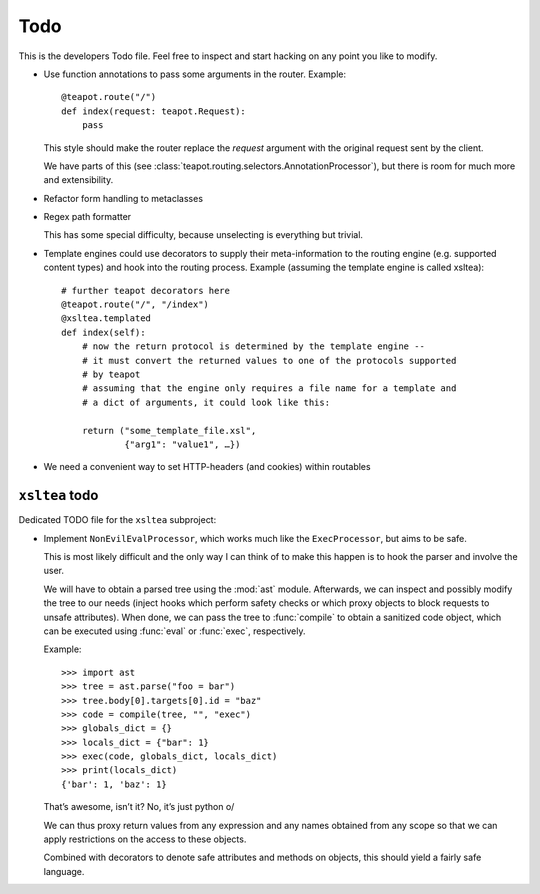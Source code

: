 Todo
####

This is the developers Todo file. Feel free to inspect and start hacking on any
point you like to modify.

* Use function annotations to pass some arguments in the router. Example::

    @teapot.route("/")
    def index(request: teapot.Request):
        pass

  This style should make the router replace the *request* argument with the
  original request sent by the client.

  We have parts of this (see
  :class:`teapot.routing.selectors.AnnotationProcessor`), but there is room for
  much more and extensibility.

* Refactor form handling to metaclasses

* Regex path formatter

  This has some special difficulty, because unselecting is everything but trivial.

* Template engines could use decorators to supply their meta-information to the
  routing engine (e.g. supported content types) and hook into the routing
  process. Example (assuming the template engine is called xsltea)::

    # further teapot decorators here
    @teapot.route("/", "/index")
    @xsltea.templated
    def index(self):
        # now the return protocol is determined by the template engine --
        # it must convert the returned values to one of the protocols supported
        # by teapot
        # assuming that the engine only requires a file name for a template and
        # a dict of arguments, it could look like this:

        return ("some_template_file.xsl",
                {"arg1": "value1", …})

* We need a convenient way to set HTTP-headers (and cookies) within routables

``xsltea`` todo
===============

Dedicated TODO file for the ``xsltea`` subproject:

* Implement ``NonEvilEvalProcessor``, which works much like the
  ``ExecProcessor``, but aims to be safe.

  This is most likely difficult and the only way I can think of to make this
  happen is to hook the parser and involve the user.

  We will have to obtain a parsed tree using the :mod:`ast` module. Afterwards,
  we can inspect and possibly modify the tree to our needs (inject hooks which
  perform safety checks or which proxy objects to block requests to unsafe
  attributes). When done, we can pass the tree to :func:`compile` to obtain a
  sanitized code object, which can be executed using :func:`eval` or
  :func:`exec`, respectively.

  Example::

    >>> import ast
    >>> tree = ast.parse("foo = bar")
    >>> tree.body[0].targets[0].id = "baz"
    >>> code = compile(tree, "", "exec")
    >>> globals_dict = {}
    >>> locals_dict = {"bar": 1}
    >>> exec(code, globals_dict, locals_dict)
    >>> print(locals_dict)
    {'bar': 1, 'baz': 1}

  That’s awesome, isn’t it? No, it’s just python \o/

  We can thus proxy return values from any expression and any names obtained
  from any scope so that we can apply restrictions on the access to these
  objects.

  Combined with decorators to denote safe attributes and methods on objects,
  this should yield a fairly safe language.
